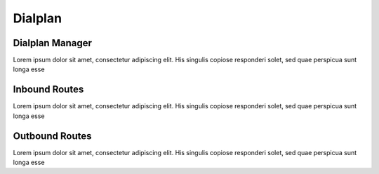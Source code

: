 ********
Dialplan
********

Dialplan Manager
----------------

Lorem ipsum dolor sit amet, consectetur adipiscing elit. His singulis copiose responderi solet, sed quae perspicua sunt longa esse 

Inbound Routes
--------------

Lorem ipsum dolor sit amet, consectetur adipiscing elit. His singulis copiose responderi solet, sed quae perspicua sunt longa esse 

Outbound Routes
---------------

Lorem ipsum dolor sit amet, consectetur adipiscing elit. His singulis copiose responderi solet, sed quae perspicua sunt longa esse 